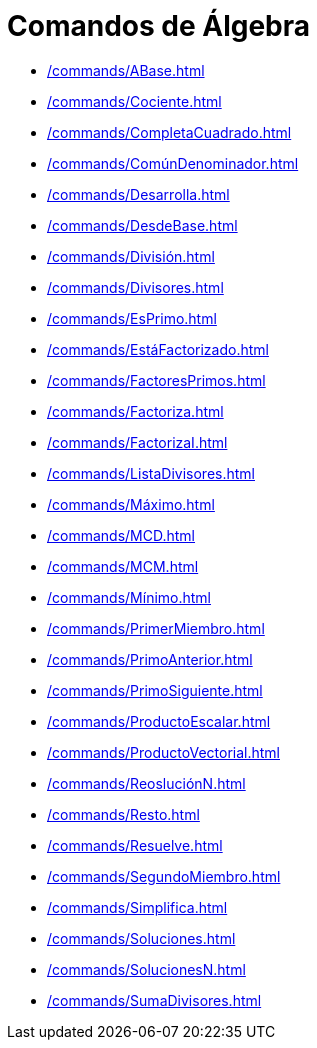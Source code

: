 = Comandos de Álgebra
:page-en: commands/Algebra_Commands
ifdef::env-github[:imagesdir: /es/modules/ROOT/assets/images]

* xref:/commands/ABase.adoc[]
* xref:/commands/Cociente.adoc[]
* xref:/commands/CompletaCuadrado.adoc[]
* xref:/commands/ComúnDenominador.adoc[]
* xref:/commands/Desarrolla.adoc[]
* xref:/commands/DesdeBase.adoc[]
* xref:/commands/División.adoc[]
* xref:/commands/Divisores.adoc[]
* xref:/commands/EsPrimo.adoc[]
* xref:/commands/EstáFactorizado.adoc[]
* xref:/commands/FactoresPrimos.adoc[]
* xref:/commands/Factoriza.adoc[]
* xref:/commands/FactorizaI.adoc[]
* xref:/commands/ListaDivisores.adoc[]
* xref:/commands/Máximo.adoc[]
* xref:/commands/MCD.adoc[]
* xref:/commands/MCM.adoc[]
* xref:/commands/Mínimo.adoc[]
* xref:/commands/PrimerMiembro.adoc[]
* xref:/commands/PrimoAnterior.adoc[]
* xref:/commands/PrimoSiguiente.adoc[]
* xref:/commands/ProductoEscalar.adoc[]
* xref:/commands/ProductoVectorial.adoc[]
* xref:/commands/ReosluciónN.adoc[]
* xref:/commands/Resto.adoc[]
* xref:/commands/Resuelve.adoc[]
* xref:/commands/SegundoMiembro.adoc[]
* xref:/commands/Simplifica.adoc[]
* xref:/commands/Soluciones.adoc[]
* xref:/commands/SolucionesN.adoc[]
* xref:/commands/SumaDivisores.adoc[]
